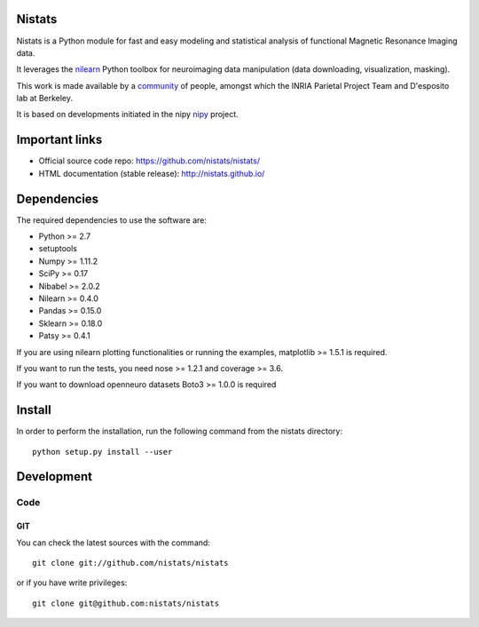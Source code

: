 .. -*- mode: rst -*-

Nistats
=======

Nistats is a Python module for fast and easy modeling and statistical analysis
of functional Magnetic Resonance Imaging data.

It leverages the `nilearn <http://nilearn.github.io>`_ Python toolbox for
neuroimaging data manipulation (data downloading, visualization, masking).

This work is made available by a
`community <https://github.com/nistats/nistats/graphs/contributors>`_ of 
people, amongst which the INRIA Parietal Project Team and D'esposito lab at 
Berkeley.

It is based on developments initiated in the nipy
`nipy <http://nipy.org/nipy/stable>`_ project.

Important links
===============

- Official source code repo: https://github.com/nistats/nistats/
- HTML documentation (stable release): http://nistats.github.io/

Dependencies
============

The required dependencies to use the software are:

* Python >= 2.7
* setuptools
* Numpy >= 1.11.2
* SciPy >= 0.17
* Nibabel >= 2.0.2
* Nilearn >= 0.4.0
* Pandas >= 0.15.0
* Sklearn >= 0.18.0
* Patsy >= 0.4.1

If you are using nilearn plotting functionalities or running the
examples, matplotlib >= 1.5.1 is required.

If you want to run the tests, you need nose >= 1.2.1 and coverage >= 3.6.

If you want to download openneuro datasets Boto3 >= 1.0.0 is required


Install
=======

In order to perform the installation, run the following command from the nistats directory::

    python setup.py install --user


Development
===========

Code
----

GIT
~~~

You can check the latest sources with the command::

    git clone git://github.com/nistats/nistats

or if you have write privileges::

    git clone git@github.com:nistats/nistats
